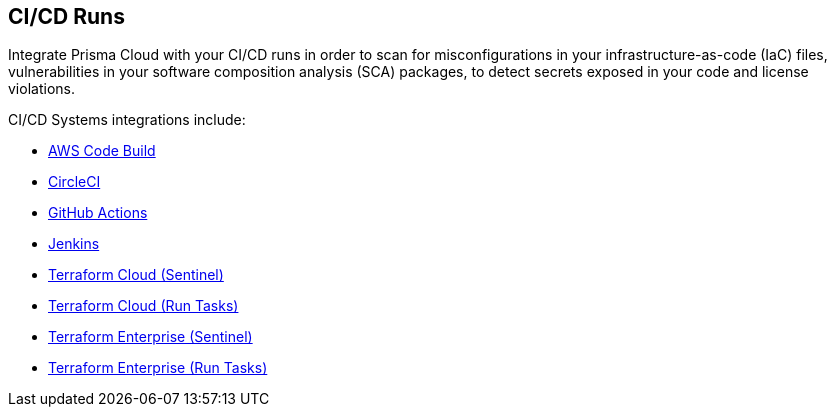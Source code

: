 == CI/CD Runs

Integrate Prisma Cloud with your CI/CD runs in order to scan for misconfigurations in your infrastructure-as-code (IaC) files, vulnerabilities in your software composition analysis (SCA) packages, to detect secrets exposed in your code and license violations.

CI/CD Systems integrations include:

* xref:add-aws-codebuild.adoc[AWS Code Build]

* xref:add-circleci.adoc[CircleCI]

* xref:add-github-actions.adoc[GitHub Actions]

* xref:add-jenkins.adoc[Jenkins]

* xref:add-terraform-cloud-sentinel.adoc[Terraform Cloud (Sentinel)]

* xref:add-terraform-run-tasks.adoc[Terraform Cloud (Run Tasks)]

* xref:add-terraform-enterprise.adoc[Terraform Enterprise (Sentinel)]

* xref:add-terraform-enterprise-run-tasks.adoc[Terraform Enterprise (Run Tasks)]
